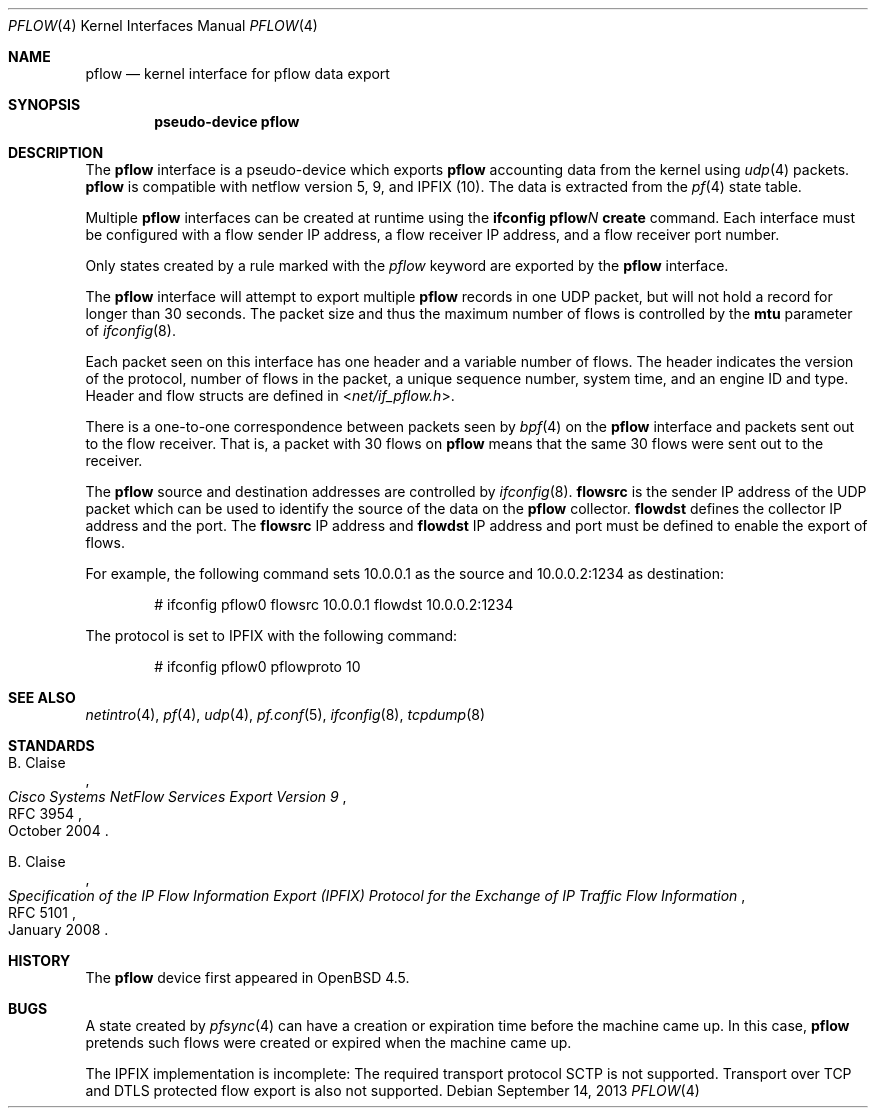 .\" $OpenBSD: src/share/man/man4/pflow.4,v 1.17 2014/01/21 03:15:46 schwarze Exp $
.\"
.\" Copyright (c) 2008 Henning Brauer <henning@openbsd.org>
.\" Copyright (c) 2008 Joerg Goltermann <jg@osn.de>
.\"
.\" Permission to use, copy, modify, and distribute this software for any
.\" purpose with or without fee is hereby granted, provided that the above
.\" copyright notice and this permission notice appear in all copies.
.\"
.\" THE SOFTWARE IS PROVIDED "AS IS" AND THE AUTHOR DISCLAIMS ALL WARRANTIES
.\" WITH REGARD TO THIS SOFTWARE INCLUDING ALL IMPLIED WARRANTIES OF
.\" MERCHANTABILITY AND FITNESS. IN NO EVENT SHALL THE AUTHOR BE LIABLE FOR
.\" ANY SPECIAL, DIRECT, INDIRECT, OR CONSEQUENTIAL DAMAGES OR ANY DAMAGES
.\" WHATSOEVER RESULTING FROM LOSS OF USE, DATA OR PROFITS, WHETHER IN AN
.\" ACTION OF CONTRACT, NEGLIGENCE OR OTHER TORTIOUS ACTION, ARISING OUT OF
.\" OR IN CONNECTION WITH THE USE OR PERFORMANCE OF THIS SOFTWARE.
.\"
.Dd $Mdocdate: September 14 2013 $
.Dt PFLOW 4
.Os
.Sh NAME
.Nm pflow
.Nd kernel interface for pflow data export
.Sh SYNOPSIS
.Cd "pseudo-device pflow"
.Sh DESCRIPTION
The
.Nm
interface is a pseudo-device which exports
.Nm
accounting data from the kernel using
.Xr udp 4
packets.
.Nm
is compatible with netflow version 5, 9, and IPFIX (10).
The data is extracted from the
.Xr pf 4
state table.
.Pp
Multiple
.Nm
interfaces can be created at runtime using the
.Ic ifconfig pflow Ns Ar N Ic create
command.
Each interface must be configured with a flow sender IP address,
a flow receiver IP address,
and a flow receiver port number.
.Pp
Only states created by a rule marked with the
.Ar pflow
keyword are exported by the
.Nm
interface.
.Pp
The
.Nm
interface will attempt to export multiple
.Nm
records in one
UDP packet, but will not hold a record for longer than 30 seconds.
The packet size and thus the maximum number of flows is controlled by the
.Cm mtu
parameter of
.Xr ifconfig 8 .
.Pp
Each packet seen on this interface has one header and a variable number of
flows.
The header indicates the version of the protocol, number of
flows in the packet, a unique sequence number, system time, and an engine
ID and type.
Header and flow structs are defined in
.In net/if_pflow.h .
.Pp
There is a one-to-one correspondence between packets seen by
.Xr bpf 4
on the
.Nm
interface and packets sent out to the flow receiver.
That is, a packet with 30 flows on
.Nm
means that the same 30 flows were sent out to the receiver.
.Pp
The
.Nm
source and destination addresses are controlled by
.Xr ifconfig 8 .
.Cm flowsrc
is the sender IP address of the UDP packet which can be used
to identify the source of the data on the
.Nm
collector.
.Cm flowdst
defines the collector IP address and the port.
The
.Cm flowsrc
IP address and
.Cm flowdst
IP address and port must be defined to enable the export of flows.
.Pp
For example, the following command sets 10.0.0.1 as the source
and 10.0.0.2:1234 as destination:
.Bd -literal -offset indent
# ifconfig pflow0 flowsrc 10.0.0.1 flowdst 10.0.0.2:1234
.Ed
.Pp
The protocol is set to IPFIX with the following command:
.Bd -literal -offset indent
# ifconfig pflow0 pflowproto 10
.Ed
.Sh SEE ALSO
.Xr netintro 4 ,
.Xr pf 4 ,
.Xr udp 4 ,
.Xr pf.conf 5 ,
.Xr ifconfig 8 ,
.Xr tcpdump 8
.Sh STANDARDS
.Rs
.%A B. Claise
.%D October 2004
.%R RFC 3954
.%T Cisco Systems NetFlow Services Export Version 9
.Re
.Pp
.Rs
.%A B. Claise
.%D January 2008
.%R RFC 5101
.%T "Specification of the IP Flow Information Export (IPFIX) Protocol for the Exchange of IP Traffic Flow Information"
.Re
.Sh HISTORY
The
.Nm
device first appeared in
.Ox 4.5 .
.Sh BUGS
A state created by
.Xr pfsync 4
can have a creation or expiration time before the machine came up.
In this case,
.Nm
pretends such flows were created or expired when the machine came up.
.Pp
The IPFIX implementation is incomplete:
The required transport protocol SCTP is not supported.
Transport over TCP and DTLS protected flow export is also not supported.
